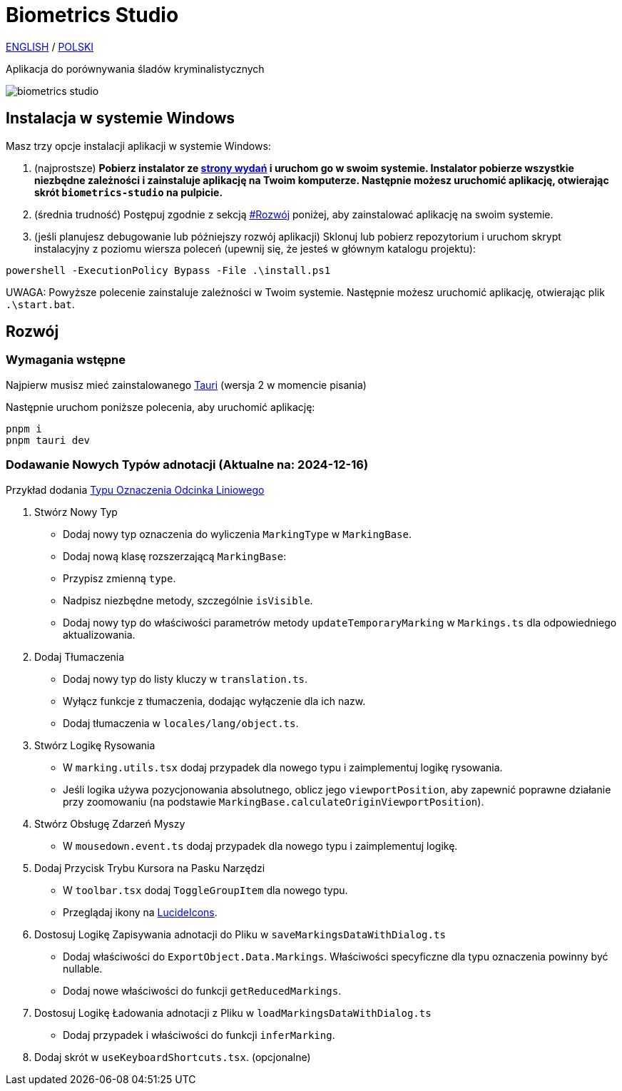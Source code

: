 # Biometrics Studio

https://github.com/BiometricsUBB/Biometrics-Studio?tab=readme-ov-file#biometrics-studio[ENGLISH] / https://github.com/BiometricsUBB/Biometrics-Studio/blob/master/README_PL.adoc#biometrics-studio[POLSKI]

Aplikacja do porównywania śladów kryminalistycznych

image::./docs/biometrics-studio.png[]

## Instalacja w systemie Windows

Masz trzy opcje instalacji aplikacji w systemie Windows:

1. (najprostsze) **Pobierz instalator ze https://github.com/BiometricsUBB/Biometrics-Studio/releases[strony wydań] i uruchom go w swoim systemie. Instalator pobierze wszystkie niezbędne zależności i zainstaluje aplikację na Twoim komputerze. Następnie możesz uruchomić aplikację, otwierając skrót `biometrics-studio` na pulpicie.**

2. (średnia trudność) Postępuj zgodnie z sekcją https://github.com/BiometricsUBB/Biometrics-Studio/blob/master/README_PL.adoc#rozw%C3%B3j[#Rozwój] poniżej, aby zainstalować aplikację na swoim systemie.

3. (jeśli planujesz debugowanie lub późniejszy rozwój aplikacji) Sklonuj lub pobierz repozytorium i uruchom skrypt instalacyjny z poziomu wiersza poleceń (upewnij się, że jesteś w głównym katalogu projektu):
```
powershell -ExecutionPolicy Bypass -File .\install.ps1
```
UWAGA: Powyższe polecenie zainstaluje zależności w Twoim systemie. Następnie możesz uruchomić aplikację, otwierając plik `.\start.bat`.

## Rozwój

### Wymagania wstępne

Najpierw musisz mieć zainstalowanego https://tauri.app/start/prerequisites/[Tauri] (wersja 2 w momencie pisania)

Następnie uruchom poniższe polecenia, aby uruchomić aplikację:

```
pnpm i
pnpm tauri dev
```

### Dodawanie Nowych Typów adnotacji (Aktualne na: 2024-12-16)
Przykład dodania https://github.com/BiometricsUBB/Biometrics-Studio/pull/13/commits/a3fcc39ca85326d0b83e4f7265f80f759e98e359[Typu Oznaczenia Odcinka Liniowego]

1. Stwórz Nowy Typ
- Dodaj nowy typ oznaczenia do wyliczenia `MarkingType` w `MarkingBase`.
- Dodaj nową klasę rozszerzającą `MarkingBase`:
- Przypisz zmienną `type`.
- Nadpisz niezbędne metody, szczególnie `isVisible`.
- Dodaj nowy typ do właściwości parametrów metody `updateTemporaryMarking` w `Markings.ts` dla odpowiedniego aktualizowania.

2. Dodaj Tłumaczenia
- Dodaj nowy typ do listy kluczy w `translation.ts`.
- Wyłącz funkcje z tłumaczenia, dodając wyłączenie dla ich nazw.
- Dodaj tłumaczenia w `locales/lang/object.ts`.

3. Stwórz Logikę Rysowania
- W `marking.utils.tsx` dodaj przypadek dla nowego typu i zaimplementuj logikę rysowania.
- Jeśli logika używa pozycjonowania absolutnego, oblicz jego `viewportPosition`, aby zapewnić poprawne działanie przy zoomowaniu (na podstawie `MarkingBase.calculateOriginViewportPosition`).

4. Stwórz Obsługę Zdarzeń Myszy
- W `mousedown.event.ts` dodaj przypadek dla nowego typu i zaimplementuj logikę.

5. Dodaj Przycisk Trybu Kursora na Pasku Narzędzi
- W `toolbar.tsx` dodaj `ToggleGroupItem` dla nowego typu.
- Przeglądaj ikony na https://lucide.dev/icons/[LucideIcons].

6. Dostosuj Logikę Zapisywania adnotacji do Pliku w `saveMarkingsDataWithDialog.ts`
- Dodaj właściwości do `ExportObject.Data.Markings`. Właściwości specyficzne dla typu oznaczenia powinny być nullable.
- Dodaj nowe właściwości do funkcji `getReducedMarkings`.

7. Dostosuj Logikę Ładowania adnotacji z Pliku w `loadMarkingsDataWithDialog.ts`
- Dodaj przypadek i właściwości do funkcji `inferMarking`.
8. Dodaj skrót w `useKeyboardShortcuts.tsx`. (opcjonalne)